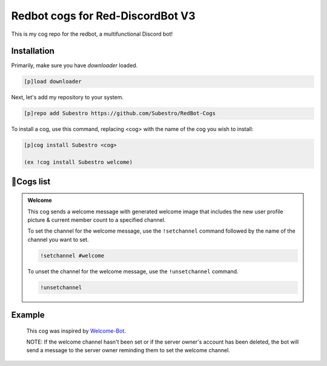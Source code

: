 Redbot cogs for Red-DiscordBot V3
==================================================

This is my cog repo for the redbot, a multifunctional Discord bot!

------------
Installation
------------

Primarily, make sure you have `downloader` loaded.

.. code-block:: ini

    [p]load downloader

Next, let's add my repository to your system.

.. code-block:: ini

    [p]repo add Subestro https://github.com/Subestro/RedBot-Cogs

To install a cog, use this command, replacing <cog> with the name of the cog you wish to install:

.. code-block:: ini

    [p]cog install Subestro <cog>

    (ex !cog install Subestro welcome)
-------------------
📝Cogs list
-------------------
.. admonition:: **Welcome**
  
   This cog sends a welcome message with generated welcome image that includes the new user profile picture & current member count to a specified channel.

   To set the channel for the welcome message, use the ``!setchannel`` command followed by the name of the channel you want to set.

   .. code-block:: shell

       !setchannel #welcome

   To unset the channel for the welcome message, use the ``!unsetchannel`` command.

   .. code-block:: shell

       !unsetchannel
     
------------
  Example
------------
  
   .. image:: https://i.imgur.com/yzaOSzI.png

   This cog was inspired by `Welcome-Bot <https://github.com/hattvr/Welcomer-Bot>`_.

   NOTE: If the welcome channel hasn't been set or if the server owner's account has been deleted, the bot will send a message to the server owner reminding them to set the welcome channel.

